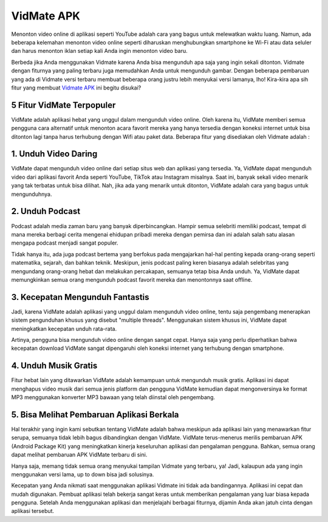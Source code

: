 VidMate APK
==============

Menonton video online di aplikasi seperti YouTube adalah cara yang bagus untuk melewatkan waktu luang. Namun, ada beberapa kelemahan menonton video online seperti diharuskan menghubungkan smartphone ke Wi-Fi atau data seluler dan harus menonton iklan setiap kali Anda ingin menonton video baru. 

Berbeda jika Anda menggunakan Vidmate karena Anda bisa mengunduh apa saja yang ingin sekali ditonton. Vidmate dengan fiturnya yang paling terbaru juga memudahkan Anda untuk mengunduh gambar. Dengan beberapa pembaruan yang ada di Vidmate versi terbaru membuat beberapa orang justru lebih menyukai versi lamanya, lho! Kira-kira apa sih fitur yang membuat `Vidmate APK <https://www.sebuahutas.com/2022/02/download-vidmate-apk-premium-version-yt.html>`_ ini begitu disukai? 

5 Fitur VidMate Terpopuler
--------------------

VidMate adalah aplikasi hebat yang unggul dalam mengunduh video online. Oleh karena itu, VidMate memberi semua pengguna cara alternatif untuk menonton acara favorit mereka yang hanya tersedia dengan koneksi internet untuk bisa ditonton lagi tanpa harus terhubung dengan Wifi atau paket data. Beberapa fitur yang disediakan oleh Vidmate adalah :

1.	Unduh Video Daring
-------------

VidMate dapat mengunduh video online dari setiap situs web dan aplikasi yang tersedia. Ya, VidMate dapat mengunduh video dari aplikasi favorit Anda seperti YouTube, TikTok atau Instagram misalnya. 
Saat ini, banyak sekali video menarik yang tak terbatas untuk bisa dilihat. Nah, jika ada yang menarik untuk ditonton, VidMate adalah cara yang bagus untuk mengunduhnya.

2.	Unduh Podcast
-------------

Podcast adalah media zaman baru yang banyak diperbincangkan. Hampir semua selebriti memiliki podcast, tempat di mana mereka berbagi cerita mengenai ehidupan pribadi mereka dengan pemirsa dan ini adalah salah satu alasan mengapa podcast menjadi sangat populer. 

Tidak hanya itu, ada juga podcast bertema yang berfokus pada mengajarkan hal-hal penting kepada orang-orang seperti matematika, sejarah, dan bahkan teknik.
Meskipun, jenis podcast paling keren biasanya adalah selebritas yang mengundang orang-orang hebat dan melakukan percakapan, semuanya tetap bisa Anda unduh. Ya, VidMate dapat memungkinkan semua orang mengunduh podcast favorit mereka dan menontonnya saat offline.

3.	Kecepatan Mengunduh Fantastis
-------------

Jadi, karena VidMate adalah aplikasi yang unggul dalam mengunduh video online, tentu saja pengembang menerapkan sistem pengunduhan khusus yang disebut "multiple threads". Menggunakan sistem khusus ini, VidMate dapat meningkatkan kecepatan unduh rata-rata.

Artinya, pengguna bisa mengunduh video online dengan sangat cepat. Hanya saja yang perlu diperhatikan bahwa kecepatan download VidMate sangat dipengaruhi oleh koneksi internet yang terhubung dengan smartphone.

4.	Unduh Musik Gratis
-------------

Fitur hebat lain yang ditawarkan VidMate adalah kemampuan untuk mengunduh musik gratis. Aplikasi ini dapat menghapus video musik dari semua jenis platform dan pengguna VidMate kemudian dapat mengonversinya ke format MP3 menggunakan konverter MP3 bawaan yang telah diinstal oleh pengembang.

5.	Bisa Melihat Pembaruan Aplikasi Berkala 
-------------

Hal terakhir yang ingin kami sebutkan tentang VidMate adalah bahwa meskipun ada aplikasi lain yang menawarkan fitur serupa, semuanya tidak lebih bagus dibandingkan dengan VidMate. VidMate terus-menerus merilis pembaruan APK (Android Package Kit) yang meningkatkan kinerja keseluruhan aplikasi dan pengalaman pengguna. Bahkan, semua orang dapat melihat pembaruan APK VidMate terbaru di sini.

Hanya saja, memang tidak semua orang menyukai tampilan Vidmate yang terbaru, ya! Jadi, kalaupun ada yang ingin menggunakan versi lama, up to down bisa jadi solusinya.

Kecepatan yang Anda nikmati saat menggunakan aplikasi Vidmate ini tidak ada bandingannya. Aplikasi ini cepat dan mudah digunakan. Pembuat aplikasi telah bekerja sangat keras untuk memberikan pengalaman yang luar biasa kepada pengguna. Setelah Anda menggunakan aplikasi dan menjelajahi berbagai fiturnya, dijamin Anda akan jatuh cinta dengan aplikasi tersebut.

